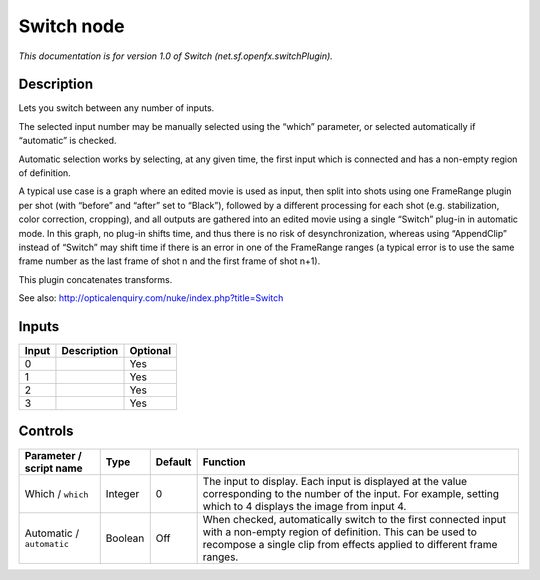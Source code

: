.. _net.sf.openfx.switchPlugin:

.. raw:: html

   <!-- Do not edit this file! It is generated automatically by Natron itself. -->

Switch node
===========

|pluginIcon| 

*This documentation is for version 1.0 of Switch (net.sf.openfx.switchPlugin).*

Description
-----------

Lets you switch between any number of inputs.

The selected input number may be manually selected using the “which” parameter, or selected automatically if “automatic” is checked.

Automatic selection works by selecting, at any given time, the first input which is connected and has a non-empty region of definition.

A typical use case is a graph where an edited movie is used as input, then split into shots using one FrameRange plugin per shot (with “before” and “after” set to “Black”), followed by a different processing for each shot (e.g. stabilization, color correction, cropping), and all outputs are gathered into an edited movie using a single “Switch” plug-in in automatic mode. In this graph, no plug-in shifts time, and thus there is no risk of desynchronization, whereas using “AppendClip” instead of “Switch” may shift time if there is an error in one of the FrameRange ranges (a typical error is to use the same frame number as the last frame of shot n and the first frame of shot n+1).

This plugin concatenates transforms.

See also: http://opticalenquiry.com/nuke/index.php?title=Switch

Inputs
------

+-------+-------------+----------+
| Input | Description | Optional |
+=======+=============+==========+
| 0     |             | Yes      |
+-------+-------------+----------+
| 1     |             | Yes      |
+-------+-------------+----------+
| 2     |             | Yes      |
+-------+-------------+----------+
| 3     |             | Yes      |
+-------+-------------+----------+

Controls
--------

.. tabularcolumns:: |>{\raggedright}p{0.2\columnwidth}|>{\raggedright}p{0.06\columnwidth}|>{\raggedright}p{0.07\columnwidth}|p{0.63\columnwidth}|

.. cssclass:: longtable

+---------------------------+---------+---------+----------------------------------------------------------------------------------------------------------------------------------------------------------------------------------------------------+
| Parameter / script name   | Type    | Default | Function                                                                                                                                                                                           |
+===========================+=========+=========+====================================================================================================================================================================================================+
| Which / ``which``         | Integer | 0       | The input to display. Each input is displayed at the value corresponding to the number of the input. For example, setting which to 4 displays the image from input 4.                              |
+---------------------------+---------+---------+----------------------------------------------------------------------------------------------------------------------------------------------------------------------------------------------------+
| Automatic / ``automatic`` | Boolean | Off     | When checked, automatically switch to the first connected input with a non-empty region of definition. This can be used to recompose a single clip from effects applied to different frame ranges. |
+---------------------------+---------+---------+----------------------------------------------------------------------------------------------------------------------------------------------------------------------------------------------------+

.. |pluginIcon| image:: net.sf.openfx.switchPlugin.png
   :width: 10.0%
